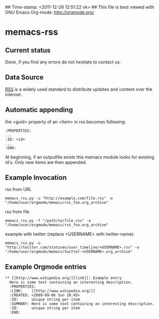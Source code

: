 ## Time-stamp: <2011-12-26 12:51:22 vk>
## This file is best viewed with GNU Emacs Org-mode: http://orgmode.org/

* memacs-rss

** Current status

Done, if you find any errors do not hesitate to contact us.

** Data Source

[[http://en.wikipedia.org/wiki/Rss][RSS]] is a widely used standard to distribute updates and content over
the internet.

** Automatic appending

the <guid> property of an <item> in rss becomes following:
: :PROPERTIES:
: ...
: :ID: <id>
: ... 
: :END: 

At beginning, if an outputfile exists this memacs module looks for existing id's. 
Only new items are then appended.

** Example Invocation

rss from URL
: memacs_rss.py -u "http://example.com/file.rss" -o "/home/user/orgmode/memacs/rss_foo.org_archive"

rss from file
: memacs_rss.py -f "/path/to/file.rss" -o "/home/user/orgmode/memacs/rss_foo.org_archive"

example with twitter (replace <USERNAME> with twitter-name):
: memacs_rss.py -u "http://twitter.com/statuses/user_timeline/<USERNAME>.rss" -o "/home/user/orgmode/memacs/twitter-<USERNAME>.org_archive"

** Example Orgmode entries

: ** [[http://www.wikipedia.org/][link]]: Example entry
:   Here is some text containing an interesting description.
:   :PROPERTIES:
:   :LINK:    [[http://www.wikipedia.org/]]
:   :CREATED: <2009-09-06 Sun 18:45>
:   :ID:      unique string per item
:   :SUMMARY: Here is some text containing an interesting description.
:   :ID:      unique string per item
:   :END:
